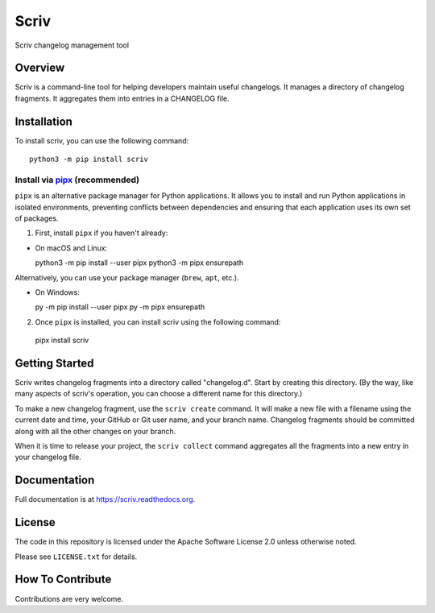 #####
Scriv
#####

Scriv changelog management tool

| |pypi-badge| |ci-badge| |coverage-badge| |doc-badge|
| |pyversions-badge| |license-badge| |sponsor-badge| |mastodon-nedbat|

Overview
========

Scriv is a command-line tool for helping developers maintain useful changelogs.
It manages a directory of changelog fragments. It aggregates them into entries
in a CHANGELOG file.

Installation
============

To install scriv, you can use the following command::

  python3 -m pip install scriv

Install via `pipx <https://pypi.org/project/pipx/>`_ (recommended)
-----------------------------------------------------------------

``pipx`` is an alternative package manager for Python applications.
It allows you to install and run Python applications in isolated environments,
preventing conflicts between dependencies and ensuring that each application
uses its own set of packages.

1. First, install ``pipx`` if you haven't already:

* On macOS and Linux::

  python3 -m pip install --user pipx
  python3 -m pipx ensurepath

Alternatively, you can use your package manager (``brew``, ``apt``, etc.).

* On Windows::

  py -m pip install --user pipx
  py -m pipx ensurepath

2. Once ``pipx`` is installed, you can install scriv using the following command::

  pipx install scriv

Getting Started
===============

Scriv writes changelog fragments into a directory called "changelog.d".  Start
by creating this directory.  (By the way, like many aspects of scriv's
operation, you can choose a different name for this directory.)

To make a new changelog fragment, use the ``scriv create`` command.  It will
make a new file with a filename using the current date and time, your GitHub or
Git user name, and your branch name.  Changelog fragments should be committed
along with all the other changes on your branch.

When it is time to release your project, the ``scriv collect`` command
aggregates all the fragments into a new entry in your changelog file.


Documentation
=============

Full documentation is at https://scriv.readthedocs.org.

License
=======

The code in this repository is licensed under the Apache Software License 2.0
unless otherwise noted.

Please see ``LICENSE.txt`` for details.

How To Contribute
=================

Contributions are very welcome.


.. |pypi-badge| image:: https://img.shields.io/pypi/v/scriv.svg
    :target: https://pypi.python.org/pypi/scriv/
    :alt: PyPI

.. |ci-badge| image:: https://github.com/nedbat/scriv/workflows/Test%20Suite/badge.svg
    :target: https://github.com/nedbat/scriv/actions?query=workflow%3A%22Test+Suite%22
    :alt: Build status

.. |coverage-badge| image:: https://img.shields.io/endpoint?url=https://gist.githubusercontent.com/nedbat/5a304c1c779d4bcc57be95f847e9327f/raw/covbadge.json
    :target: https://github.com/nedbat/scriv/actions?query=workflow%3A%22Test+Suite%22
    :alt: Coverage

.. |doc-badge| image:: https://readthedocs.org/projects/scriv/badge/?version=latest
    :target: http://scriv.readthedocs.io/en/latest/
    :alt: Documentation

.. |pyversions-badge| image:: https://img.shields.io/pypi/pyversions/scriv.svg
    :target: https://pypi.python.org/pypi/scriv/
    :alt: Supported Python versions

.. |license-badge| image:: https://img.shields.io/github/license/nedbat/scriv.svg
    :target: https://github.com/nedbat/scriv/blob/master/LICENSE.txt
    :alt: License

.. |mastodon-nedbat| image:: https://img.shields.io/badge/dynamic/json?style=flat&labelColor=450657&logo=mastodon&logoColor=ffffff&link=https%3A%2F%2Fhachyderm.io%2F%40nedbat&url=https%3A%2F%2Fhachyderm.io%2Fusers%2Fnedbat%2Ffollowers.json&query=totalItems&label=Mastodon
    :target: https://hachyderm.io/@nedbat
    :alt: nedbat on Mastodon

.. |sponsor-badge| image:: https://img.shields.io/badge/%E2%9D%A4-Sponsor%20me-brightgreen?style=flat&logo=GitHub
    :target: https://github.com/sponsors/nedbat
    :alt: Sponsor me on GitHub
